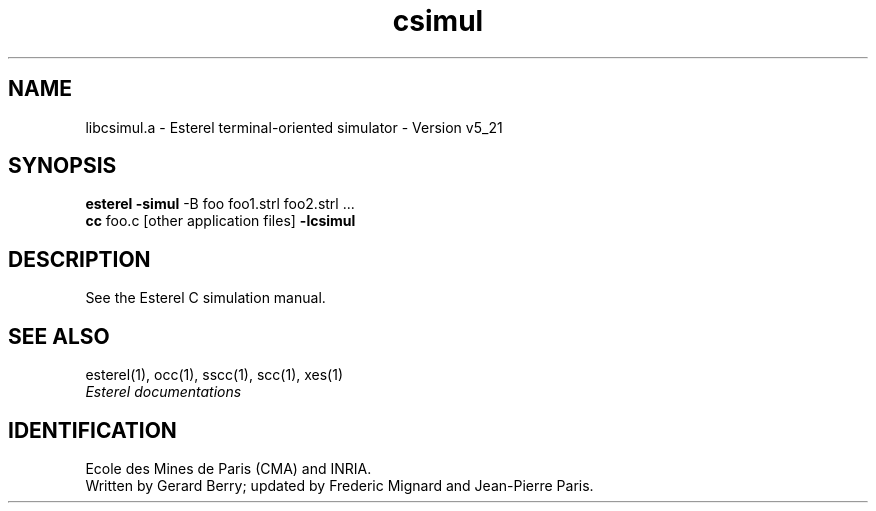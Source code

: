 .TH csimul 3 "21/01/1999" "INRIA / CMA" "ESTEREL COMPILER"
.SH NAME
libcsimul.a \- Esterel terminal-oriented simulator \- Version v5_21
.SH SYNOPSIS
.B esterel -simul
-B foo foo1.strl foo2.strl ...
.sp 0
.B cc
foo.c [other application files]
.B -lcsimul
.SH DESCRIPTION
See the Esterel C simulation manual.
.SH SEE ALSO
esterel(1), occ(1), sscc(1), scc(1), xes(1)
.br
\fIEsterel documentations\fR
.SH IDENTIFICATION
.sp 0
Ecole des Mines de Paris (CMA) and INRIA.
.sp 0
Written by Gerard Berry; updated by Frederic
Mignard and Jean-Pierre Paris.
